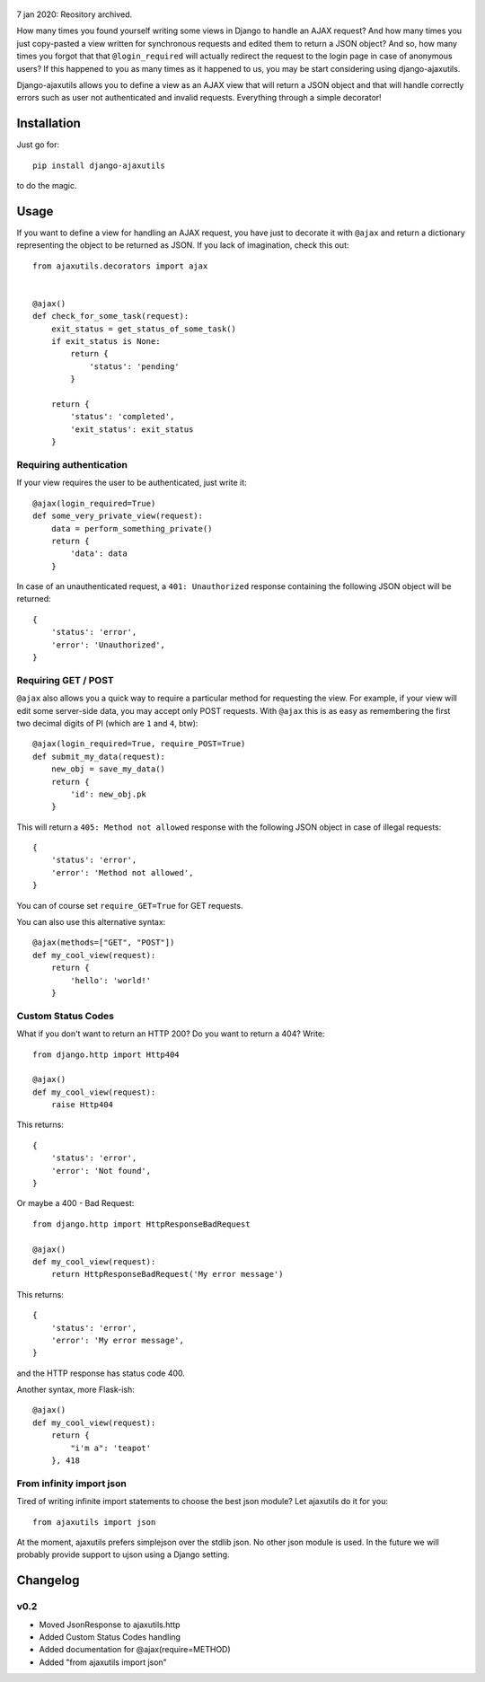     .. image:: http://www.mylittledjango.com/media/pony_parts/pony.png
       :alt: AJAX requests for Ponies™
       :align: right

7 jan 2020: Reository archived.

How many times you found yourself writing some views in Django to handle an AJAX request? And how many times you just copy-pasted a view written for synchronous requests and edited them to return a JSON object? And so, how many times you forgot that that ``@login_required`` will actually redirect the request to the login page in case of anonymous users? If this happened to you as many times as it happened to us, you may be start considering using django-ajaxutils.

Django-ajaxutils allows you to define a view as an AJAX view that will return a JSON object and that will handle correctly errors such as user not authenticated and invalid requests. Everything through a simple decorator!

.. image:: https://secure.travis-ci.org/ahref/django-ajaxutils.png?branch=master

Installation
============

Just go for::

    pip install django-ajaxutils

to do the magic.

Usage
=====

If you want to define a view for handling an AJAX request, you have just to decorate it with ``@ajax`` and return a dictionary representing the object to be returned as JSON. If you lack of imagination, check this out::

    from ajaxutils.decorators import ajax


    @ajax()
    def check_for_some_task(request):
        exit_status = get_status_of_some_task()
        if exit_status is None:
            return {
                'status': 'pending'
            }

        return {
            'status': 'completed',
            'exit_status': exit_status
        }


Requiring authentication
------------------------

If your view requires the user to be authenticated, just write it::

    @ajax(login_required=True)
    def some_very_private_view(request):
        data = perform_something_private()
        return {
            'data': data
        }


In case of an unauthenticated request, a ``401: Unauthorized`` response containing the following JSON object will be returned::

    {
        'status': 'error',
        'error': 'Unauthorized',
    }


Requiring GET / POST
--------------------

``@ajax`` also allows you a quick way to require a particular method for requesting the view. For example, if your view will edit some server-side data, you may accept only POST requests. With ``@ajax`` this is as easy as remembering the first two decimal digits of PI (which are ``1`` and ``4``, btw)::

    @ajax(login_required=True, require_POST=True)
    def submit_my_data(request):
        new_obj = save_my_data()
        return {
            'id': new_obj.pk
        }

This will return a ``405: Method not allowed`` response with the following JSON object in case of illegal requests::

    {
        'status': 'error',
        'error': 'Method not allowed',
    }

You can of course set ``require_GET=True`` for GET requests.

You can also use this alternative syntax::

    @ajax(methods=["GET", "POST"])
    def my_cool_view(request):
        return {
            'hello': 'world!'
        }


Custom Status Codes
-------------------
What if you don't want to return an HTTP 200? Do you want to return a 404? Write::

    from django.http import Http404

    @ajax()
    def my_cool_view(request):
        raise Http404

This returns::

    {
        'status': 'error',
        'error': 'Not found',
    }

Or maybe a 400 - Bad Request::

    from django.http import HttpResponseBadRequest

    @ajax()
    def my_cool_view(request):
        return HttpResponseBadRequest('My error message')

This returns::

    {
        'status': 'error',
        'error': 'My error message',
    }

and the HTTP response has status code 400.

Another syntax, more Flask-ish::

    @ajax()
    def my_cool_view(request):
        return {
            "i'm a": 'teapot'
        }, 418


From infinity import json
-------------------------

Tired of writing infinite import statements to choose the best json module? Let ajaxutils do it for you::

    from ajaxutils import json

At the moment, ajaxutils prefers simplejson over the stdlib json. No other json module is used. In the future we will probably provide support to ujson using a Django setting.

Changelog
=========

v0.2
----

* Moved JsonResponse to ajaxutils.http
* Added Custom Status Codes handling
* Added documentation for @ajax(require=METHOD)
* Added "from ajaxutils import json"
